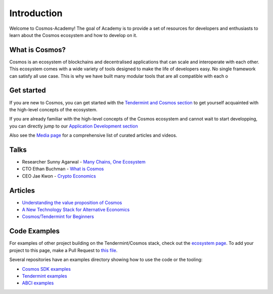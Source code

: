 Introduction
============


Welcome to Cosmos-Academy! The goal of Academy is to provide a set of resources for developers and enthusiasts to learn about the Cosmos ecosystem and how to develop on it.

What is Cosmos?
---------------

Cosmos is an ecosystem of blockchains and decentralised applications that can scale and interoperate with each other. This ecosystem comes with a wide variety of tools designed to make the life of developers easy. No single framework can satisfy all use case. This is why we have built many modular tools that are all compatible with each o

Get started
-----------

If you are new to Cosmos, you can get started with the `Tendermint and Cosmos section <./tendermint-and-cosmos.html>`__ to get yourself acquainted with the high-level concepts of the ecosystem.

If you are already familiar with the high-level concepts of the Cosmos ecosystem and cannot wait to start developping, you can directly jump to our `Application Development section <./app-development.html>`__ 

Also see the `Media page <./media.html>`__ for a comprehensive list of curated articles and videos. 

Talks
-----

- Researcher Sunny Agarwal - `Many Chains, One Ecosystem <https://www.youtube.com/watch?v=LApEkXJR_0M>`__
- CTO Ethan Buchman - `What is Cosmos <https://www.youtube.com/watch?v=QExyiPjC3b8>`__
- CEO Jae Kwon - `Crypto Economics <https://www.youtube.com/watch?v=8Eex-wQ5yYU>`__

Articles
--------

- `Understanding the value proposition of Cosmos <https://blog.cosmos.network/understanding-the-value-proposition-of-cosmos-ecaef63350d>`__
- `A New Technology Stack for Alternative Economics <https://blog.cosmos.network/social-impact-thru-alternative-economic-systems-operation-ubi-63b274955028>`__
- `Cosmos/Tendermint for Beginners <https://medium.com/@patrick.wieth/cosmos-tendermint-explained-for-real-idiots-ab4305cbb41>`__

Code Examples
-------------

For examples of other project building on the Tendermint/Cosmos stack, check out the `ecosystem page <https://tendermint.com/ecosystem>`__. To add your project to this page, make a Pull Request to `this file <https://github.com/tendermint/aib-data/blob/develop/json/ecosystem.json>`__.

Several repositories have an examples directory showing how to use the code or the tooling:

- `Cosmos SDK examples <https://github.com/cosmos/cosmos-sdk/tree/master/examples>`__
- `Tendermint examples <https://github.com/tendermint/tendermint/tree/master/docs/examples>`__
- `ABCI examples <https://github.com/tendermint/abci/tree/master/example>`__
